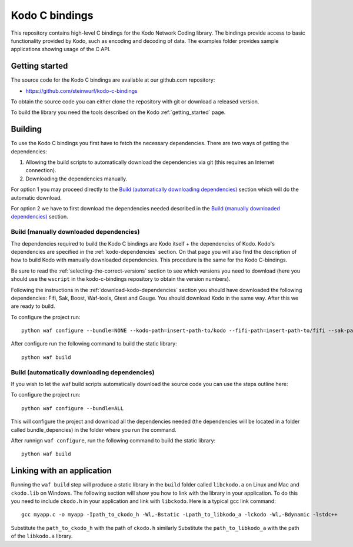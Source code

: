 .. _c_bindings:

Kodo C bindings
===============

This repository contains high-level C bindings for the Kodo Network Coding library.
The bindings provide access to basic functionality provided by Kodo, such
as encoding and decoding of data. The examples folder provides sample
applications showing usage of the C API.

Getting started
---------------
The source code for the Kodo C bindings are available at our github.com
repository:

* https://github.com/steinwurf/kodo-c-bindings

To obtain the source code you can either clone the repository with
git or download a released version.

To build the library you need the tools described on the Kodo
:ref:`getting_started` page.

Building
--------
To use the Kodo C bindings you first have to fetch the necessary
dependencies. There are two ways of getting the dependencies:

1. Allowing the build scripts to automatically download the
   dependencies via git (this requires an Internet connection).
2. Downloading the dependencies manually.

For option 1 you may proceed directly to the `Build (automatically
downloading dependencies)`_ section which will do the automatic download.

For option 2 we have to first download the dependencies needed described in
the `Build (manually downloaded dependencies)`_ section.


Build (manually downloaded dependencies)
........................................
The dependencies required to build the Kodo C bindings are Kodo itself +
the dependencies of Kodo. Kodo's dependencies are specified in the
:ref:`kodo-dependencies` section. On that page you will also
find the description of how to build Kodo with manually downloaded
dependencies. This procedure is the same for the Kodo C-bindings.

Be sure to read the :ref:`selecting-the-correct-versions` section to see
which versions you need to download (here you should use the ``wscript``
in the kodo-c-bindings repository to obtain the version numbers).

Following the instructions in the :ref:`download-kodo-dependencies` section
you should have downloaded the following dependencies: Fifi, Sak, Boost,
Waf-tools, Gtest and Gauge. You should download Kodo in the same way. After
this we are ready to build.

To configure the project run:
::

  python waf configure --bundle=NONE --kodo-path=insert-path-to/kodo --fifi-path=insert-path-to/fifi --sak-path=insert-path-to/sak/ --boost-path=insert-path-to/external-boost-light/ --waf-tools-path=insert-path-to/external-waf-tools/ --gtest-path=insert-path-to/external-gtest/ --gauge-path=insert-path-to/cxx-gauge/

After configure run the following command to build the static library:
::

  python waf build

Build (automatically downloading dependencies)
..............................................
If you wish to let the waf build scripts automatically download the
source code you can use the steps outline here:

To configure the project run:
::

  python waf configure --bundle=ALL

This will configure the project and download all the dependencies needed
(the dependencies will be located in a folder called bundle_depencies) in
the folder where you run the command.

After runnign ``waf configure``, run the following command to build the static library:
::

  python waf build


Linking with an application
---------------------------
Running the ``waf build`` step will produce a static library in
the ``build`` folder called ``libckodo.a`` on Linux and Mac and
``ckodo.lib`` on Windows. The following section will show you how to
link with the library in your application. To do this you need to
include ``ckodo.h`` in your application and link with ``libckodo``.
Here is a typical gcc link command:

::

  gcc myapp.c -o myapp -Ipath_to_ckodo_h -Wl,-Bstatic -Lpath_to_libkodo_a -lckodo -Wl,-Bdynamic -lstdc++

Substitute the ``path_to_ckodo_h`` with the path of ``ckodo.h`` similarly
Substitute the ``path_to_libkodo_a`` with the path of the ``libkodo.a``
library.


